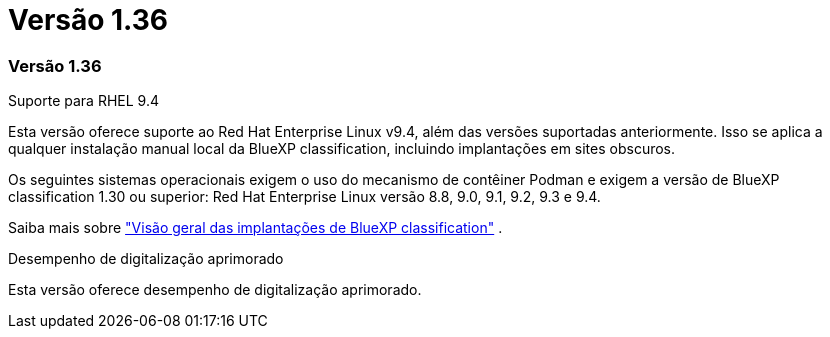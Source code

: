 = Versão 1.36
:allow-uri-read: 




=== Versão 1.36

.Suporte para RHEL 9.4
Esta versão oferece suporte ao Red Hat Enterprise Linux v9.4, além das versões suportadas anteriormente.  Isso se aplica a qualquer instalação manual local da BlueXP classification, incluindo implantações em sites obscuros.

Os seguintes sistemas operacionais exigem o uso do mecanismo de contêiner Podman e exigem a versão de BlueXP classification 1.30 ou superior: Red Hat Enterprise Linux versão 8.8, 9.0, 9.1, 9.2, 9.3 e 9.4.

Saiba mais sobre https://docs.netapp.com/us-en/bluexp-classification/task-deploy-overview.html["Visão geral das implantações de BlueXP classification"] .

.Desempenho de digitalização aprimorado
Esta versão oferece desempenho de digitalização aprimorado.
